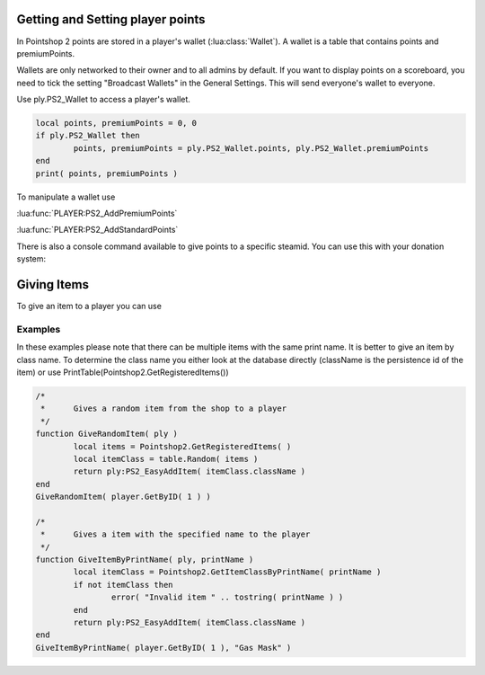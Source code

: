 Getting and Setting player points
=================================

In Pointshop 2 points are stored in a player's wallet (:lua:class:`Wallet`). A wallet is a table that contains points and premiumPoints.

Wallets are only networked to their owner and to all admins by default. If you want to display points on a scoreboard, you need to tick the setting "Broadcast Wallets" in the General Settings. This will send everyone's wallet to everyone.

Use ply.PS2_Wallet to access a player's wallet. 


.. highlight:: lua
.. code-block:: lua
	
	local points, premiumPoints = 0, 0
	if ply.PS2_Wallet then
		points, premiumPoints = ply.PS2_Wallet.points, ply.PS2_Wallet.premiumPoints
	end
	print( points, premiumPoints )

To manipulate a wallet use

:lua:func:`PLAYER:PS2_AddPremiumPoints`

:lua:func:`PLAYER:PS2_AddStandardPoints`

There is also a console command available to give points to a specific steamid. You can use this with your donation system:

.. lua:function:: ps2_addpoints <steamId> <currencyType> <points>

    Gives points to a specific SteamID. Works even if the player has never joined the server.
    
    **steamId**: SteamID of the player in the STEAM_x_x:xxxxxxxxxx format
    
    **currencyType**: Currency to give. Can be points or premiumPoints
    
    **points**: Amount of points to give

Giving Items
============
 
To give an item to a player you can use

.. lua:function:: PLAYER:PS2_EasyAddItem( itemClassName, purchaseData, suppressNotify )

    Gives an item to the player.
    
    **itemClassName**: Class name of the item
    
    **purchaseData**: [OPTIONAL] A table in the format { time = os.time(), amount = 123, currency = "points", origin = "LUA" }. amount is a number, currency can be "points" or "premiumPoints". This is used to calculate the sell price of the item. Origin is a string to track how the item was given. It has no set format.
    
    **suppressNotify**: [OPTIONAL] If set to true the "New Item Received" popup doesn't show up.

Examples
********

In these examples please note that there can be multiple items with the same print name. It is better to give an item by class name. To determine the class name you either look at the database directly (className is the persistence id of the item) or use PrintTable(Pointshop2.GetRegisteredItems())

.. highlight:: lua
.. code-block:: lua

	/*
	 *	Gives a random item from the shop to a player
	 */
	function GiveRandomItem( ply )
		local items = Pointshop2.GetRegisteredItems( )
		local itemClass = table.Random( items )
		return ply:PS2_EasyAddItem( itemClass.className )
	end
	GiveRandomItem( player.GetByID( 1 ) )

	/*
	 *	Gives a item with the specified name to the player
	 */
	function GiveItemByPrintName( ply, printName )
		local itemClass = Pointshop2.GetItemClassByPrintName( printName )
		if not itemClass then
			error( "Invalid item " .. tostring( printName ) )
		end
		return ply:PS2_EasyAddItem( itemClass.className )
	end
	GiveItemByPrintName( player.GetByID( 1 ), "Gas Mask" )
